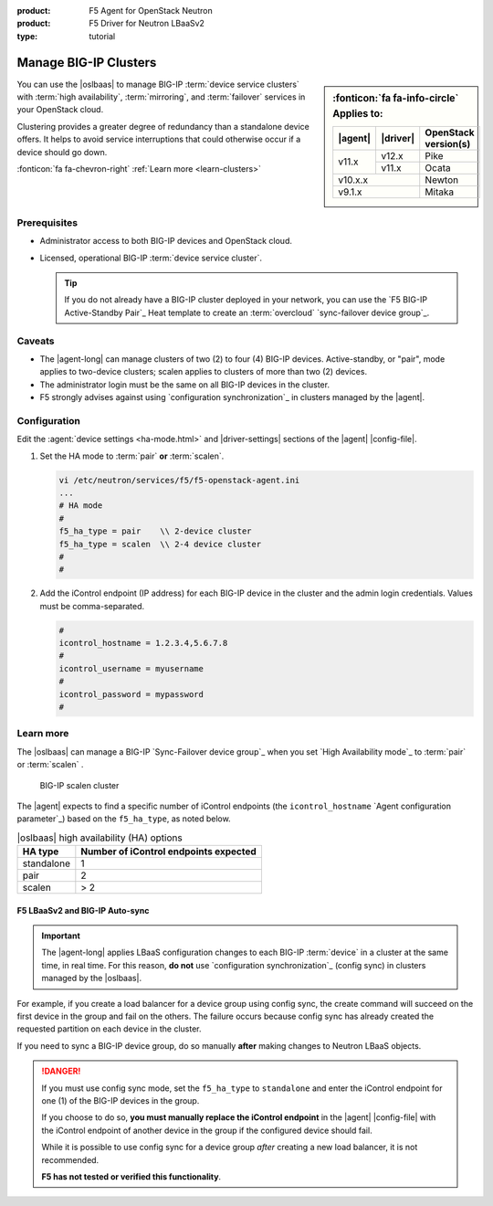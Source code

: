 :product: F5 Agent for OpenStack Neutron
:product: F5 Driver for Neutron LBaaSv2
:type: tutorial

.. _lbaas-manage-clusters:

Manage BIG-IP Clusters
======================

.. sidebar:: :fonticon:`fa fa-info-circle` Applies to:

   +----------+-----------+----------------------+
   | |agent|  | |driver|  | OpenStack version(s) |
   +==========+===========+======================+
   | v11.x    | v12.x     | Pike                 |
   +          +-----------+----------------------+
   |          | v11.x     | Ocata                |
   +----------+-----------+----------------------+
   | v10.x.x              | Newton               |
   +----------+-----------+----------------------+
   | v9.1.x               | Mitaka               |
   +----------+-----------+----------------------+

You can use the |oslbaas| to manage BIG-IP :term:`device service clusters` with :term:`high availability`, :term:`mirroring`, and :term:`failover` services in your OpenStack cloud.

Clustering provides a greater degree of redundancy than a standalone device offers.
It helps to avoid service interruptions that could otherwise occur if a device should go down.

:fonticon:`fa fa-chevron-right` :ref:`Learn more <learn-clusters>`

Prerequisites
-------------

- Administrator access to both BIG-IP devices and OpenStack cloud.
- Licensed, operational BIG-IP :term:`device service cluster`.

  .. tip::

     If you do not already have a BIG-IP cluster deployed in your network, you can use the `F5 BIG-IP Active-Standby Pair`_ Heat template to create an :term:`overcloud` `sync-failover device group`_.

Caveats
-------

- The |agent-long| can manage clusters of two (2) to four (4) BIG-IP devices.
  Active-standby, or "pair", mode applies to two-device clusters; scalen applies to clusters of more than two (2) devices.
- The administrator login must be the same on all BIG-IP devices in the cluster.
- F5 strongly advises against using `configuration synchronization`_ in clusters managed by the |agent|.

Configuration
-------------

Edit the :agent:`device settings <ha-mode.html>` and |driver-settings| sections of the |agent| |config-file|.

#. Set the HA mode to :term:`pair` **or** :term:`scalen`.

   .. code-block:: text

      vi /etc/neutron/services/f5/f5-openstack-agent.ini
      ...
      # HA mode
      #
      f5_ha_type = pair    \\ 2-device cluster
      f5_ha_type = scalen  \\ 2-4 device cluster
      #
      #

#. Add the iControl endpoint (IP address) for each BIG-IP device in the cluster and the admin login credentials.
   Values must be comma-separated.

   .. code-block:: text

      #
      icontrol_hostname = 1.2.3.4,5.6.7.8
      #
      icontrol_username = myusername
      #
      icontrol_password = mypassword
      #

.. _learn-clusters:

Learn more
----------

The |oslbaas| can manage a BIG-IP `Sync-Failover device group`_ when you set `High Availability mode`_ to :term:`pair` or :term:`scalen` .

.. figure:: /_static/media/f5-lbaas-scalen-cluster.png
   :alt: BIG-IP scalen cluster diagram
   :scale: 60%

   BIG-IP scalen cluster

The |agent| expects to find a specific number of iControl endpoints (the ``icontrol_hostname`` `Agent configuration parameter`_) based on the ``f5_ha_type``, as noted below.

.. table:: |oslbaas| high availability (HA) options

   ================= ========================================
   HA type           Number of iControl endpoints expected
   ================= ========================================
   standalone        1
   ----------------- ----------------------------------------
   pair              2
   ----------------- ----------------------------------------
   scalen            > 2
   ================= ========================================

F5 LBaaSv2 and BIG-IP Auto-sync
```````````````````````````````

.. important::

   The |agent-long| applies LBaaS configuration changes to each BIG-IP :term:`device` in a cluster at the same time, in real time.
   For this reason, **do not** use `configuration synchronization`_ (config sync) in clusters managed by the |oslbaas|.

For example, if you create a load balancer for a device group using config sync, the create command will succeed on the first device in the group and fail on the others.
The failure occurs because config sync has already created the requested partition on each device in the cluster.

If you need to sync a BIG-IP device group, do so manually **after** making changes to Neutron LBaaS objects.

.. danger::

   If you must use config sync mode, set the ``f5_ha_type`` to ``standalone`` and enter the iControl endpoint for one (1) of the BIG-IP devices in the group.

   If you choose to do so, **you must manually replace the iControl endpoint** in the |agent| |config-file| with the iControl endpoint of another device in the group if the configured device should fail.

   While it is possible to use config sync for a device group *after* creating a new load balancer, it is not recommended.

   **F5 has not tested or verified this functionality**.

.. seealso::

   * :ref:`Manage BIG-IP vCMP clusters <lbaas-manage-vcmp-clusters>`



